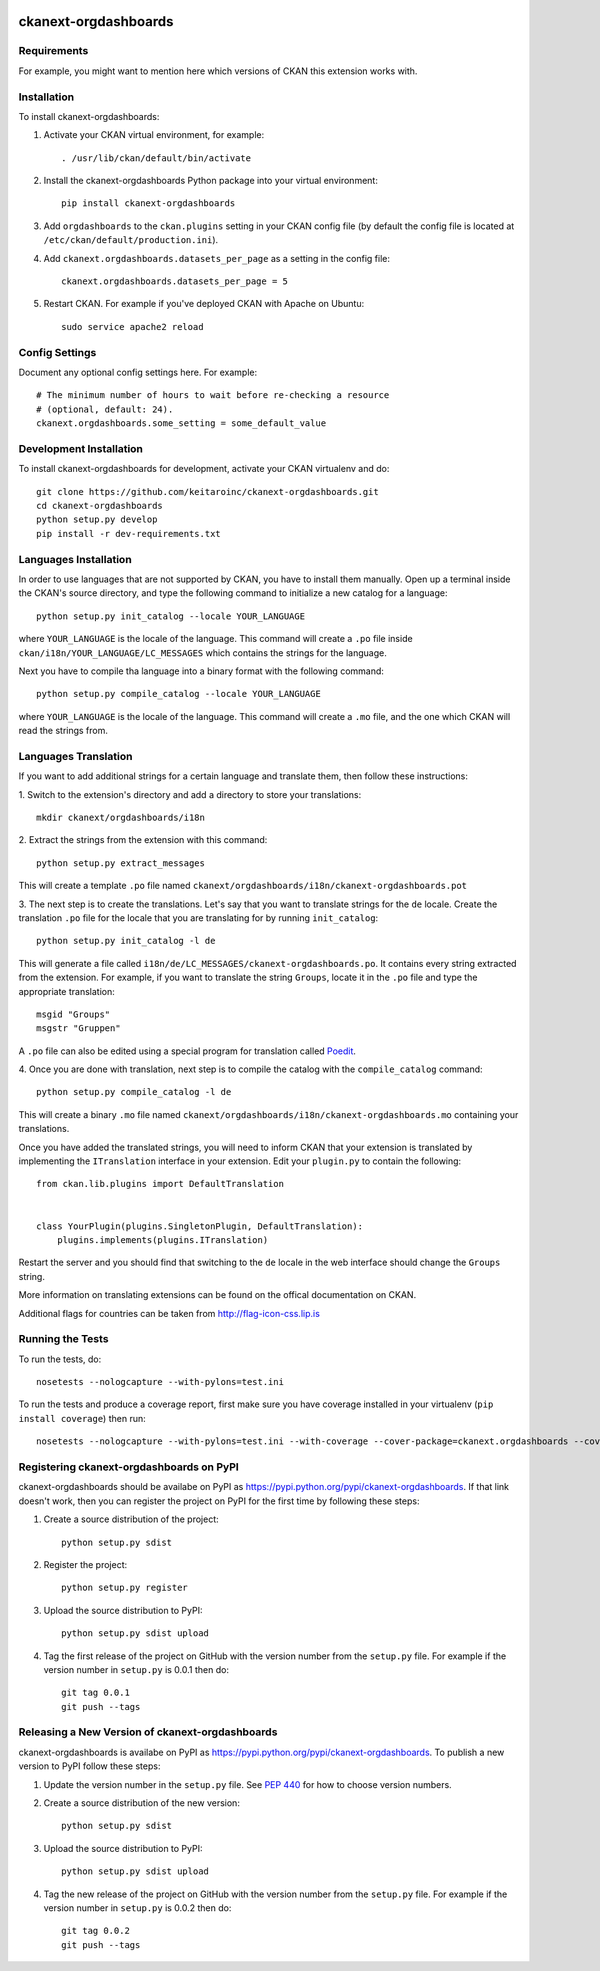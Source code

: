 .. You should enable this project on travis-ci.org and coveralls.io to make
   these badges work. The necessary Travis and Coverage config files have been
   generated for you.

.. image:: https://travis-ci.org/keitaroinc/ckanext-orgdashboards.svg?branch=master
    :target: https://travis-ci.org/keitaroinc/ckanext-orgdashboards

.. image:: https://coveralls.io/repos/keitaroinc/ckanext-orgdashboards/badge.svg
  :target: https://coveralls.io/r/keitaroinc/ckanext-orgdashboards

.. image:: https://pypip.in/download/ckanext-orgdashboards/badge.svg
    :target: https://pypi.python.org/pypi//ckanext-orgdashboards/
    :alt: Downloads

.. image:: https://pypip.in/version/ckanext-orgdashboards/badge.svg
    :target: https://pypi.python.org/pypi/ckanext-orgdashboards/
    :alt: Latest Version

.. image:: https://pypip.in/py_versions/ckanext-orgdashboards/badge.svg
    :target: https://pypi.python.org/pypi/ckanext-orgdashboards/
    :alt: Supported Python versions

.. image:: https://pypip.in/status/ckanext-orgdashboards/badge.svg
    :target: https://pypi.python.org/pypi/ckanext-orgdashboards/
    :alt: Development Status

.. image:: https://pypip.in/license/ckanext-orgdashboards/badge.svg
    :target: https://pypi.python.org/pypi/ckanext-orgdashboards/
    :alt: License

=============
ckanext-orgdashboards
=============

.. Put a description of your extension here:
   What does it do? What features does it have?
   Consider including some screenshots or embedding a video!


------------
Requirements
------------

For example, you might want to mention here which versions of CKAN this
extension works with.


------------
Installation
------------

.. Add any additional install steps to the list below.
   For example installing any non-Python dependencies or adding any required
   config settings.

To install ckanext-orgdashboards:

1. Activate your CKAN virtual environment, for example::

     . /usr/lib/ckan/default/bin/activate

2. Install the ckanext-orgdashboards Python package into your virtual environment::

     pip install ckanext-orgdashboards

3. Add ``orgdashboards`` to the ``ckan.plugins`` setting in your CKAN
   config file (by default the config file is located at
   ``/etc/ckan/default/production.ini``).

4. Add ``ckanext.orgdashboards.datasets_per_page`` as a setting in the config file::

    ckanext.orgdashboards.datasets_per_page = 5

5. Restart CKAN. For example if you've deployed CKAN with Apache on Ubuntu::

     sudo service apache2 reload


---------------
Config Settings
---------------

Document any optional config settings here. For example::

    # The minimum number of hours to wait before re-checking a resource
    # (optional, default: 24).
    ckanext.orgdashboards.some_setting = some_default_value


------------------------
Development Installation
------------------------

To install ckanext-orgdashboards for development, activate your CKAN virtualenv and
do::

    git clone https://github.com/keitaroinc/ckanext-orgdashboards.git
    cd ckanext-orgdashboards
    python setup.py develop
    pip install -r dev-requirements.txt

------------------------
Languages Installation
------------------------

In order to use languages that are not supported by CKAN, you have to install
them manually. Open up a terminal inside the CKAN's source directory, and type
the following command to initialize a new catalog for a language::

    python setup.py init_catalog --locale YOUR_LANGUAGE

where ``YOUR_LANGUAGE`` is the locale of the language. This command will 
create a ``.po`` file inside ``ckan/i18n/YOUR_LANGUAGE/LC_MESSAGES``
which contains the strings for the language. 

Next you have to compile tha language into a binary format with the following
command::

    python setup.py compile_catalog --locale YOUR_LANGUAGE

where ``YOUR_LANGUAGE`` is the locale of the language. This command will 
create a ``.mo`` file, and the one which CKAN will read the strings from.

------------------------
Languages Translation
------------------------

If you want to add additional strings for a certain language and translate
them, then follow these instructions:

1. Switch to the extension's directory and add a directory to store your 
translations::

    mkdir ckanext/orgdashboards/i18n

2. Extract the strings from the extension with this 
command::

    python setup.py extract_messages

This will create a template ``.po`` file named 
``ckanext/orgdashboards/i18n/ckanext-orgdashboards.pot``

3. The next step is to create the translations. Let's say that you want to
translate strings for the ``de`` locale. Create the translation ``.po`` file 
for the locale that you are translating for by running ``init_catalog``::

    python setup.py init_catalog -l de

This will generate a file called ``i18n/de/LC_MESSAGES/ckanext-orgdashboards.po``.
It contains every string extracted from the extension. For example, if you want
to translate the string ``Groups``, locate it in the ``.po`` file and type the
appropriate translation::

    msgid "Groups"
    msgstr "Gruppen"

A ``.po`` file can also be edited using a special program for translation called 
`Poedit <https://poedit.net/>`_.

4. Once you are done with translation, next step is to compile the catalog with
the ``compile_catalog`` command::
    
    python setup.py compile_catalog -l de

This will create a binary ``.mo`` file named 
``ckanext/orgdashboards/i18n/ckanext-orgdashboards.mo`` containing your 
translations.

Once you have added the translated strings, you will need to inform CKAN that 
your extension is translated by implementing the ``ITranslation`` interface in
your extension. Edit your ``plugin.py`` to contain the following::

    from ckan.lib.plugins import DefaultTranslation


    class YourPlugin(plugins.SingletonPlugin, DefaultTranslation):
        plugins.implements(plugins.ITranslation)

Restart the server and you should find that switching to the ``de`` locale in 
the web interface should change the ``Groups`` string.

More information on translating extensions can be found on the offical
documentation on CKAN.

Additional flags for countries can be taken from http://flag-icon-css.lip.is

-----------------
Running the Tests
-----------------

To run the tests, do::

    nosetests --nologcapture --with-pylons=test.ini

To run the tests and produce a coverage report, first make sure you have
coverage installed in your virtualenv (``pip install coverage``) then run::

    nosetests --nologcapture --with-pylons=test.ini --with-coverage --cover-package=ckanext.orgdashboards --cover-inclusive --cover-erase --cover-tests


---------------------------------
Registering ckanext-orgdashboards on PyPI
---------------------------------

ckanext-orgdashboards should be availabe on PyPI as
https://pypi.python.org/pypi/ckanext-orgdashboards. If that link doesn't work, then
you can register the project on PyPI for the first time by following these
steps:

1. Create a source distribution of the project::

     python setup.py sdist

2. Register the project::

     python setup.py register

3. Upload the source distribution to PyPI::

     python setup.py sdist upload

4. Tag the first release of the project on GitHub with the version number from
   the ``setup.py`` file. For example if the version number in ``setup.py`` is
   0.0.1 then do::

       git tag 0.0.1
       git push --tags


----------------------------------------
Releasing a New Version of ckanext-orgdashboards
----------------------------------------

ckanext-orgdashboards is availabe on PyPI as https://pypi.python.org/pypi/ckanext-orgdashboards.
To publish a new version to PyPI follow these steps:

1. Update the version number in the ``setup.py`` file.
   See `PEP 440 <http://legacy.python.org/dev/peps/pep-0440/#public-version-identifiers>`_
   for how to choose version numbers.

2. Create a source distribution of the new version::

     python setup.py sdist

3. Upload the source distribution to PyPI::

     python setup.py sdist upload

4. Tag the new release of the project on GitHub with the version number from
   the ``setup.py`` file. For example if the version number in ``setup.py`` is
   0.0.2 then do::

       git tag 0.0.2
       git push --tags
